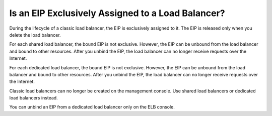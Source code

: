 Is an EIP Exclusively Assigned to a Load Balancer?
==================================================

During the lifecycle of a classic load balancer, the EIP is exclusively assigned to it. The EIP is released only when you delete the load balancer.

For each shared load balancer, the bound EIP is not exclusive. However, the EIP can be unbound from the load balancer and bound to other resources. After you unbind the EIP, the load balancer can no longer receive requests over the Internet.

For each dedicated load balancer, the bound EIP is not exclusive. However, the EIP can be unbound from the load balancer and bound to other resources. After you unbind the EIP, the load balancer can no longer receive requests over the Internet.

|image1|

Classic load balancers can no longer be created on the management console. Use shared load balancers or dedicated load balancers instead.

|image2|

You can unbind an EIP from a dedicated load balancer only on the ELB console.

.. |image1| image:: /images/note_3.0-en-us.png
.. |image2| image:: /images/note_3.0-en-us.png
